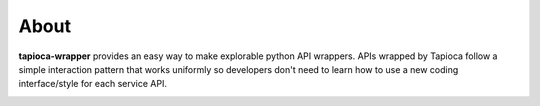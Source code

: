 =====
About
=====


**tapioca-wrapper** provides an easy way to make explorable python API wrappers.
APIs wrapped by Tapioca follow a simple interaction pattern that works uniformly so developers don't need to learn how to use a new coding interface/style for each service API.

.. image:: ../static/tapioca.jpg
	:alt: Tapioca